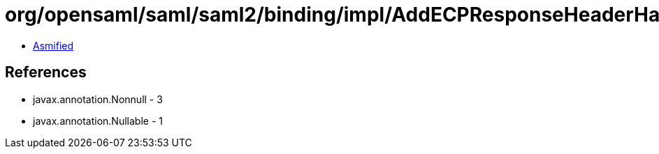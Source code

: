 = org/opensaml/saml/saml2/binding/impl/AddECPResponseHeaderHandler.class

 - link:AddECPResponseHeaderHandler-asmified.java[Asmified]

== References

 - javax.annotation.Nonnull - 3
 - javax.annotation.Nullable - 1
